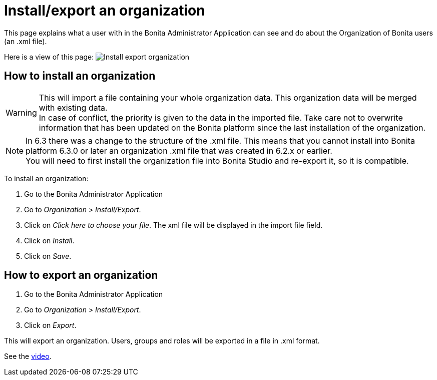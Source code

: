 = Install/export an organization
:description: This page explains what a user with in the Bonita Administrator Application can see and do about the Organization of Bonita users (an .xml file).

This page explains what a user with in the Bonita Administrator Application can see and do about the Organization of Bonita users (an .xml file).

Here is a view of this page:
image:images/UI2021.1/install-export.png[Install export organization]
// {.img-responsive}

== How to install an organization

[WARNING]
====

This will import a file containing your whole organization data. This organization data will be merged with existing data. +
In case of conflict, the priority is given to the data in the imported file. Take care not to overwrite information that has been updated on the Bonita platform since the last installation of the organization.
====

[NOTE]
====

In 6.3 there was a change to the structure of the .xml file. This means that you cannot install into Bonita platform 6.3.0 or later an organization .xml file that was created in 6.2.x or earlier. +
You will need to first install the organization file into Bonita Studio and re-export it, so it is compatible.
====

To install an organization:

. Go to the Bonita Administrator Application
. Go to _Organization_ > _Install/Export_.
. Click on _Click here to choose your file_. The xml file will be displayed in the import file field.
. Click on _Install_.
. Click on _Save_.

== How to export an organization

. Go to the Bonita Administrator Application
. Go to _Organization_ > _Install/Export_.
. Click on _Export_.

This will export an organization. Users, groups and roles will be exported in a file in .xml format.

See the link:images/videos-6_0/import_an_organization_into_bonita_applications.mp4[video].

